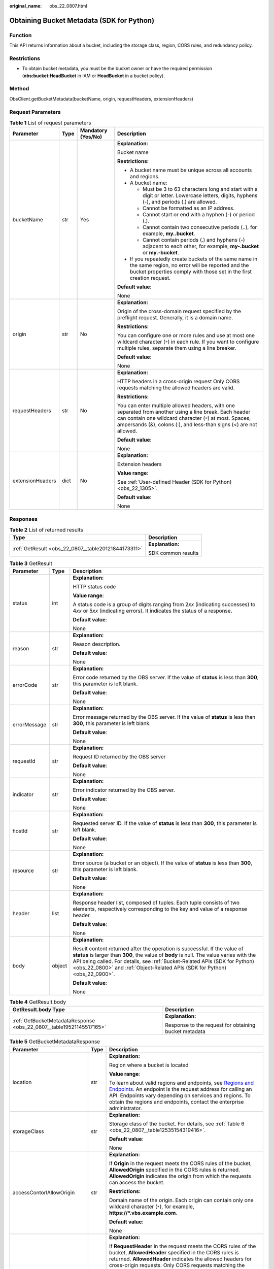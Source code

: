 :original_name: obs_22_0807.html

.. _obs_22_0807:

Obtaining Bucket Metadata (SDK for Python)
==========================================

Function
--------

This API returns information about a bucket, including the storage class, region, CORS rules, and redundancy policy.

Restrictions
------------

-  To obtain bucket metadata, you must be the bucket owner or have the required permission (**obs:bucket:HeadBucket** in IAM or **HeadBucket** in a bucket policy).

Method
------

ObsClient.getBucketMetadata(bucketName, origin, requestHeaders, extensionHeaders)

Request Parameters
------------------

.. table:: **Table 1** List of request parameters

   +------------------+-----------------+--------------------+------------------------------------------------------------------------------------------------------------------------------------------------------------------------------------------------------------------------------------------+
   | Parameter        | Type            | Mandatory (Yes/No) | Description                                                                                                                                                                                                                              |
   +==================+=================+====================+==========================================================================================================================================================================================================================================+
   | bucketName       | str             | Yes                | **Explanation:**                                                                                                                                                                                                                         |
   |                  |                 |                    |                                                                                                                                                                                                                                          |
   |                  |                 |                    | Bucket name                                                                                                                                                                                                                              |
   |                  |                 |                    |                                                                                                                                                                                                                                          |
   |                  |                 |                    | **Restrictions:**                                                                                                                                                                                                                        |
   |                  |                 |                    |                                                                                                                                                                                                                                          |
   |                  |                 |                    | -  A bucket name must be unique across all accounts and regions.                                                                                                                                                                         |
   |                  |                 |                    | -  A bucket name:                                                                                                                                                                                                                        |
   |                  |                 |                    |                                                                                                                                                                                                                                          |
   |                  |                 |                    |    -  Must be 3 to 63 characters long and start with a digit or letter. Lowercase letters, digits, hyphens (-), and periods (.) are allowed.                                                                                             |
   |                  |                 |                    |    -  Cannot be formatted as an IP address.                                                                                                                                                                                              |
   |                  |                 |                    |    -  Cannot start or end with a hyphen (-) or period (.).                                                                                                                                                                               |
   |                  |                 |                    |    -  Cannot contain two consecutive periods (..), for example, **my..bucket**.                                                                                                                                                          |
   |                  |                 |                    |    -  Cannot contain periods (.) and hyphens (-) adjacent to each other, for example, **my-.bucket** or **my.-bucket**.                                                                                                                  |
   |                  |                 |                    |                                                                                                                                                                                                                                          |
   |                  |                 |                    | -  If you repeatedly create buckets of the same name in the same region, no error will be reported and the bucket properties comply with those set in the first creation request.                                                        |
   |                  |                 |                    |                                                                                                                                                                                                                                          |
   |                  |                 |                    | **Default value**:                                                                                                                                                                                                                       |
   |                  |                 |                    |                                                                                                                                                                                                                                          |
   |                  |                 |                    | None                                                                                                                                                                                                                                     |
   +------------------+-----------------+--------------------+------------------------------------------------------------------------------------------------------------------------------------------------------------------------------------------------------------------------------------------+
   | origin           | str             | No                 | **Explanation:**                                                                                                                                                                                                                         |
   |                  |                 |                    |                                                                                                                                                                                                                                          |
   |                  |                 |                    | Origin of the cross-domain request specified by the preflight request. Generally, it is a domain name.                                                                                                                                   |
   |                  |                 |                    |                                                                                                                                                                                                                                          |
   |                  |                 |                    | **Restrictions:**                                                                                                                                                                                                                        |
   |                  |                 |                    |                                                                                                                                                                                                                                          |
   |                  |                 |                    | You can configure one or more rules and use at most one wildcard character (``*``) in each rule. If you want to configure multiple rules, separate them using a line breaker.                                                            |
   |                  |                 |                    |                                                                                                                                                                                                                                          |
   |                  |                 |                    | **Default value**:                                                                                                                                                                                                                       |
   |                  |                 |                    |                                                                                                                                                                                                                                          |
   |                  |                 |                    | None                                                                                                                                                                                                                                     |
   +------------------+-----------------+--------------------+------------------------------------------------------------------------------------------------------------------------------------------------------------------------------------------------------------------------------------------+
   | requestHeaders   | str             | No                 | **Explanation:**                                                                                                                                                                                                                         |
   |                  |                 |                    |                                                                                                                                                                                                                                          |
   |                  |                 |                    | HTTP headers in a cross-origin request Only CORS requests matching the allowed headers are valid.                                                                                                                                        |
   |                  |                 |                    |                                                                                                                                                                                                                                          |
   |                  |                 |                    | **Restrictions:**                                                                                                                                                                                                                        |
   |                  |                 |                    |                                                                                                                                                                                                                                          |
   |                  |                 |                    | You can enter multiple allowed headers, with one separated from another using a line break. Each header can contain one wildcard character (``*``) at most. Spaces, ampersands (&), colons (:), and less-than signs (<) are not allowed. |
   |                  |                 |                    |                                                                                                                                                                                                                                          |
   |                  |                 |                    | **Default value**:                                                                                                                                                                                                                       |
   |                  |                 |                    |                                                                                                                                                                                                                                          |
   |                  |                 |                    | None                                                                                                                                                                                                                                     |
   +------------------+-----------------+--------------------+------------------------------------------------------------------------------------------------------------------------------------------------------------------------------------------------------------------------------------------+
   | extensionHeaders | dict            | No                 | **Explanation:**                                                                                                                                                                                                                         |
   |                  |                 |                    |                                                                                                                                                                                                                                          |
   |                  |                 |                    | Extension headers                                                                                                                                                                                                                        |
   |                  |                 |                    |                                                                                                                                                                                                                                          |
   |                  |                 |                    | **Value range**:                                                                                                                                                                                                                         |
   |                  |                 |                    |                                                                                                                                                                                                                                          |
   |                  |                 |                    | See :ref:`User-defined Header (SDK for Python) <obs_22_1305>`.                                                                                                                                                                           |
   |                  |                 |                    |                                                                                                                                                                                                                                          |
   |                  |                 |                    | **Default value**:                                                                                                                                                                                                                       |
   |                  |                 |                    |                                                                                                                                                                                                                                          |
   |                  |                 |                    | None                                                                                                                                                                                                                                     |
   +------------------+-----------------+--------------------+------------------------------------------------------------------------------------------------------------------------------------------------------------------------------------------------------------------------------------------+

Responses
---------

.. table:: **Table 2** List of returned results

   +-----------------------------------------------------+-----------------------------------+
   | Type                                                | Description                       |
   +=====================================================+===================================+
   | :ref:`GetResult <obs_22_0807__table20121844173311>` | **Explanation:**                  |
   |                                                     |                                   |
   |                                                     | SDK common results                |
   +-----------------------------------------------------+-----------------------------------+

.. _obs_22_0807__table20121844173311:

.. table:: **Table 3** GetResult

   +-----------------------+-----------------------+------------------------------------------------------------------------------------------------------------------------------------------------------------------------------------------------------------------------------------------------------------------------------------------------------------------------------------+
   | Parameter             | Type                  | Description                                                                                                                                                                                                                                                                                                                        |
   +=======================+=======================+====================================================================================================================================================================================================================================================================================================================================+
   | status                | int                   | **Explanation:**                                                                                                                                                                                                                                                                                                                   |
   |                       |                       |                                                                                                                                                                                                                                                                                                                                    |
   |                       |                       | HTTP status code                                                                                                                                                                                                                                                                                                                   |
   |                       |                       |                                                                                                                                                                                                                                                                                                                                    |
   |                       |                       | **Value range**:                                                                                                                                                                                                                                                                                                                   |
   |                       |                       |                                                                                                                                                                                                                                                                                                                                    |
   |                       |                       | A status code is a group of digits ranging from 2\ *xx* (indicating successes) to 4\ *xx* or 5\ *xx* (indicating errors). It indicates the status of a response.                                                                                                                                                                   |
   |                       |                       |                                                                                                                                                                                                                                                                                                                                    |
   |                       |                       | **Default value**:                                                                                                                                                                                                                                                                                                                 |
   |                       |                       |                                                                                                                                                                                                                                                                                                                                    |
   |                       |                       | None                                                                                                                                                                                                                                                                                                                               |
   +-----------------------+-----------------------+------------------------------------------------------------------------------------------------------------------------------------------------------------------------------------------------------------------------------------------------------------------------------------------------------------------------------------+
   | reason                | str                   | **Explanation:**                                                                                                                                                                                                                                                                                                                   |
   |                       |                       |                                                                                                                                                                                                                                                                                                                                    |
   |                       |                       | Reason description.                                                                                                                                                                                                                                                                                                                |
   |                       |                       |                                                                                                                                                                                                                                                                                                                                    |
   |                       |                       | **Default value**:                                                                                                                                                                                                                                                                                                                 |
   |                       |                       |                                                                                                                                                                                                                                                                                                                                    |
   |                       |                       | None                                                                                                                                                                                                                                                                                                                               |
   +-----------------------+-----------------------+------------------------------------------------------------------------------------------------------------------------------------------------------------------------------------------------------------------------------------------------------------------------------------------------------------------------------------+
   | errorCode             | str                   | **Explanation:**                                                                                                                                                                                                                                                                                                                   |
   |                       |                       |                                                                                                                                                                                                                                                                                                                                    |
   |                       |                       | Error code returned by the OBS server. If the value of **status** is less than **300**, this parameter is left blank.                                                                                                                                                                                                              |
   |                       |                       |                                                                                                                                                                                                                                                                                                                                    |
   |                       |                       | **Default value**:                                                                                                                                                                                                                                                                                                                 |
   |                       |                       |                                                                                                                                                                                                                                                                                                                                    |
   |                       |                       | None                                                                                                                                                                                                                                                                                                                               |
   +-----------------------+-----------------------+------------------------------------------------------------------------------------------------------------------------------------------------------------------------------------------------------------------------------------------------------------------------------------------------------------------------------------+
   | errorMessage          | str                   | **Explanation:**                                                                                                                                                                                                                                                                                                                   |
   |                       |                       |                                                                                                                                                                                                                                                                                                                                    |
   |                       |                       | Error message returned by the OBS server. If the value of **status** is less than **300**, this parameter is left blank.                                                                                                                                                                                                           |
   |                       |                       |                                                                                                                                                                                                                                                                                                                                    |
   |                       |                       | **Default value**:                                                                                                                                                                                                                                                                                                                 |
   |                       |                       |                                                                                                                                                                                                                                                                                                                                    |
   |                       |                       | None                                                                                                                                                                                                                                                                                                                               |
   +-----------------------+-----------------------+------------------------------------------------------------------------------------------------------------------------------------------------------------------------------------------------------------------------------------------------------------------------------------------------------------------------------------+
   | requestId             | str                   | **Explanation:**                                                                                                                                                                                                                                                                                                                   |
   |                       |                       |                                                                                                                                                                                                                                                                                                                                    |
   |                       |                       | Request ID returned by the OBS server                                                                                                                                                                                                                                                                                              |
   |                       |                       |                                                                                                                                                                                                                                                                                                                                    |
   |                       |                       | **Default value**:                                                                                                                                                                                                                                                                                                                 |
   |                       |                       |                                                                                                                                                                                                                                                                                                                                    |
   |                       |                       | None                                                                                                                                                                                                                                                                                                                               |
   +-----------------------+-----------------------+------------------------------------------------------------------------------------------------------------------------------------------------------------------------------------------------------------------------------------------------------------------------------------------------------------------------------------+
   | indicator             | str                   | **Explanation:**                                                                                                                                                                                                                                                                                                                   |
   |                       |                       |                                                                                                                                                                                                                                                                                                                                    |
   |                       |                       | Error indicator returned by the OBS server.                                                                                                                                                                                                                                                                                        |
   |                       |                       |                                                                                                                                                                                                                                                                                                                                    |
   |                       |                       | **Default value**:                                                                                                                                                                                                                                                                                                                 |
   |                       |                       |                                                                                                                                                                                                                                                                                                                                    |
   |                       |                       | None                                                                                                                                                                                                                                                                                                                               |
   +-----------------------+-----------------------+------------------------------------------------------------------------------------------------------------------------------------------------------------------------------------------------------------------------------------------------------------------------------------------------------------------------------------+
   | hostId                | str                   | **Explanation:**                                                                                                                                                                                                                                                                                                                   |
   |                       |                       |                                                                                                                                                                                                                                                                                                                                    |
   |                       |                       | Requested server ID. If the value of **status** is less than **300**, this parameter is left blank.                                                                                                                                                                                                                                |
   |                       |                       |                                                                                                                                                                                                                                                                                                                                    |
   |                       |                       | **Default value**:                                                                                                                                                                                                                                                                                                                 |
   |                       |                       |                                                                                                                                                                                                                                                                                                                                    |
   |                       |                       | None                                                                                                                                                                                                                                                                                                                               |
   +-----------------------+-----------------------+------------------------------------------------------------------------------------------------------------------------------------------------------------------------------------------------------------------------------------------------------------------------------------------------------------------------------------+
   | resource              | str                   | **Explanation:**                                                                                                                                                                                                                                                                                                                   |
   |                       |                       |                                                                                                                                                                                                                                                                                                                                    |
   |                       |                       | Error source (a bucket or an object). If the value of **status** is less than **300**, this parameter is left blank.                                                                                                                                                                                                               |
   |                       |                       |                                                                                                                                                                                                                                                                                                                                    |
   |                       |                       | **Default value**:                                                                                                                                                                                                                                                                                                                 |
   |                       |                       |                                                                                                                                                                                                                                                                                                                                    |
   |                       |                       | None                                                                                                                                                                                                                                                                                                                               |
   +-----------------------+-----------------------+------------------------------------------------------------------------------------------------------------------------------------------------------------------------------------------------------------------------------------------------------------------------------------------------------------------------------------+
   | header                | list                  | **Explanation:**                                                                                                                                                                                                                                                                                                                   |
   |                       |                       |                                                                                                                                                                                                                                                                                                                                    |
   |                       |                       | Response header list, composed of tuples. Each tuple consists of two elements, respectively corresponding to the key and value of a response header.                                                                                                                                                                               |
   |                       |                       |                                                                                                                                                                                                                                                                                                                                    |
   |                       |                       | **Default value**:                                                                                                                                                                                                                                                                                                                 |
   |                       |                       |                                                                                                                                                                                                                                                                                                                                    |
   |                       |                       | None                                                                                                                                                                                                                                                                                                                               |
   +-----------------------+-----------------------+------------------------------------------------------------------------------------------------------------------------------------------------------------------------------------------------------------------------------------------------------------------------------------------------------------------------------------+
   | body                  | object                | **Explanation:**                                                                                                                                                                                                                                                                                                                   |
   |                       |                       |                                                                                                                                                                                                                                                                                                                                    |
   |                       |                       | Result content returned after the operation is successful. If the value of **status** is larger than **300**, the value of **body** is null. The value varies with the API being called. For details, see :ref:`Bucket-Related APIs (SDK for Python) <obs_22_0800>` and :ref:`Object-Related APIs (SDK for Python) <obs_22_0900>`. |
   |                       |                       |                                                                                                                                                                                                                                                                                                                                    |
   |                       |                       | **Default value**:                                                                                                                                                                                                                                                                                                                 |
   |                       |                       |                                                                                                                                                                                                                                                                                                                                    |
   |                       |                       | None                                                                                                                                                                                                                                                                                                                               |
   +-----------------------+-----------------------+------------------------------------------------------------------------------------------------------------------------------------------------------------------------------------------------------------------------------------------------------------------------------------------------------------------------------------+

.. table:: **Table 4** GetResult.body

   +---------------------------------------------------------------------+-------------------------------------------------------+
   | GetResult.body Type                                                 | Description                                           |
   +=====================================================================+=======================================================+
   | :ref:`GetBucketMetadataResponse <obs_22_0807__table19521145517165>` | **Explanation:**                                      |
   |                                                                     |                                                       |
   |                                                                     | Response to the request for obtaining bucket metadata |
   +---------------------------------------------------------------------+-------------------------------------------------------+

.. _obs_22_0807__table19521145517165:

.. table:: **Table 5** GetBucketMetadataResponse

   +----------------------------+-----------------------+-----------------------------------------------------------------------------------------------------------------------------------------------------------------------------------------------------------------------------------------------------------------------------------------------------------------------------------------------------------------------------+
   | Parameter                  | Type                  | Description                                                                                                                                                                                                                                                                                                                                                                 |
   +============================+=======================+=============================================================================================================================================================================================================================================================================================================================================================================+
   | location                   | str                   | **Explanation:**                                                                                                                                                                                                                                                                                                                                                            |
   |                            |                       |                                                                                                                                                                                                                                                                                                                                                                             |
   |                            |                       | Region where a bucket is located                                                                                                                                                                                                                                                                                                                                            |
   |                            |                       |                                                                                                                                                                                                                                                                                                                                                                             |
   |                            |                       | **Value range**:                                                                                                                                                                                                                                                                                                                                                            |
   |                            |                       |                                                                                                                                                                                                                                                                                                                                                                             |
   |                            |                       | To learn about valid regions and endpoints, see `Regions and Endpoints <https://docs.otc.t-systems.com/en-us/endpoint/index.html>`__. An endpoint is the request address for calling an API. Endpoints vary depending on services and regions. To obtain the regions and endpoints, contact the enterprise administrator.                                                   |
   +----------------------------+-----------------------+-----------------------------------------------------------------------------------------------------------------------------------------------------------------------------------------------------------------------------------------------------------------------------------------------------------------------------------------------------------------------------+
   | storageClass               | str                   | **Explanation:**                                                                                                                                                                                                                                                                                                                                                            |
   |                            |                       |                                                                                                                                                                                                                                                                                                                                                                             |
   |                            |                       | Storage class of the bucket. For details, see :ref:`Table 6 <obs_22_0807__table12535154319416>`.                                                                                                                                                                                                                                                                            |
   |                            |                       |                                                                                                                                                                                                                                                                                                                                                                             |
   |                            |                       | **Default value**:                                                                                                                                                                                                                                                                                                                                                          |
   |                            |                       |                                                                                                                                                                                                                                                                                                                                                                             |
   |                            |                       | None                                                                                                                                                                                                                                                                                                                                                                        |
   +----------------------------+-----------------------+-----------------------------------------------------------------------------------------------------------------------------------------------------------------------------------------------------------------------------------------------------------------------------------------------------------------------------------------------------------------------------+
   | accessContorlAllowOrigin   | str                   | **Explanation:**                                                                                                                                                                                                                                                                                                                                                            |
   |                            |                       |                                                                                                                                                                                                                                                                                                                                                                             |
   |                            |                       | If **Origin** in the request meets the CORS rules of the bucket, **AllowedOrigin** specified in the CORS rules is returned. **AllowedOrigin** indicates the origin from which the requests can access the bucket.                                                                                                                                                           |
   |                            |                       |                                                                                                                                                                                                                                                                                                                                                                             |
   |                            |                       | **Restrictions:**                                                                                                                                                                                                                                                                                                                                                           |
   |                            |                       |                                                                                                                                                                                                                                                                                                                                                                             |
   |                            |                       | Domain name of the origin. Each origin can contain only one wildcard character (``*``), for example, **https://*.vbs.example.com**.                                                                                                                                                                                                                                         |
   |                            |                       |                                                                                                                                                                                                                                                                                                                                                                             |
   |                            |                       | **Default value**:                                                                                                                                                                                                                                                                                                                                                          |
   |                            |                       |                                                                                                                                                                                                                                                                                                                                                                             |
   |                            |                       | None                                                                                                                                                                                                                                                                                                                                                                        |
   +----------------------------+-----------------------+-----------------------------------------------------------------------------------------------------------------------------------------------------------------------------------------------------------------------------------------------------------------------------------------------------------------------------------------------------------------------------+
   | accessContorlAllowHeaders  | str                   | **Explanation:**                                                                                                                                                                                                                                                                                                                                                            |
   |                            |                       |                                                                                                                                                                                                                                                                                                                                                                             |
   |                            |                       | If **RequestHeader** in the request meets the CORS rules of the bucket, **AllowedHeader** specified in the CORS rules is returned. **AllowedHeader** indicates the allowed headers for cross-origin requests. Only CORS requests matching the allowed headers are valid.                                                                                                    |
   |                            |                       |                                                                                                                                                                                                                                                                                                                                                                             |
   |                            |                       | **Restrictions:**                                                                                                                                                                                                                                                                                                                                                           |
   |                            |                       |                                                                                                                                                                                                                                                                                                                                                                             |
   |                            |                       | Each header can contain only one wildcard character (``*``). Spaces, ampersands (&), colons (:), and less-than signs (<) are not allowed.                                                                                                                                                                                                                                   |
   |                            |                       |                                                                                                                                                                                                                                                                                                                                                                             |
   |                            |                       | **Default value**:                                                                                                                                                                                                                                                                                                                                                          |
   |                            |                       |                                                                                                                                                                                                                                                                                                                                                                             |
   |                            |                       | None                                                                                                                                                                                                                                                                                                                                                                        |
   +----------------------------+-----------------------+-----------------------------------------------------------------------------------------------------------------------------------------------------------------------------------------------------------------------------------------------------------------------------------------------------------------------------------------------------------------------------+
   | accessContorlAllowMethods  | str                   | **Explanation:**                                                                                                                                                                                                                                                                                                                                                            |
   |                            |                       |                                                                                                                                                                                                                                                                                                                                                                             |
   |                            |                       | **AllowedMethod** in the CORS rules of the bucket. It specifies the HTTP method of cross-origin requests, that is, the operation type of buckets and objects.                                                                                                                                                                                                               |
   |                            |                       |                                                                                                                                                                                                                                                                                                                                                                             |
   |                            |                       | **Value range**:                                                                                                                                                                                                                                                                                                                                                            |
   |                            |                       |                                                                                                                                                                                                                                                                                                                                                                             |
   |                            |                       | The following HTTP methods are supported:                                                                                                                                                                                                                                                                                                                                   |
   |                            |                       |                                                                                                                                                                                                                                                                                                                                                                             |
   |                            |                       | -  GET                                                                                                                                                                                                                                                                                                                                                                      |
   |                            |                       | -  PUT                                                                                                                                                                                                                                                                                                                                                                      |
   |                            |                       | -  HEAD                                                                                                                                                                                                                                                                                                                                                                     |
   |                            |                       | -  POST                                                                                                                                                                                                                                                                                                                                                                     |
   |                            |                       | -  DELETE                                                                                                                                                                                                                                                                                                                                                                   |
   |                            |                       |                                                                                                                                                                                                                                                                                                                                                                             |
   |                            |                       | **Default value**:                                                                                                                                                                                                                                                                                                                                                          |
   |                            |                       |                                                                                                                                                                                                                                                                                                                                                                             |
   |                            |                       | None                                                                                                                                                                                                                                                                                                                                                                        |
   +----------------------------+-----------------------+-----------------------------------------------------------------------------------------------------------------------------------------------------------------------------------------------------------------------------------------------------------------------------------------------------------------------------------------------------------------------------+
   | accessContorlExposeHeaders | str                   | **Explanation:**                                                                                                                                                                                                                                                                                                                                                            |
   |                            |                       |                                                                                                                                                                                                                                                                                                                                                                             |
   |                            |                       | **ExposeHeader** in the CORS rules of the bucket. It specifies the CORS-allowed additional headers in the response. These headers provide additional information to clients. By default, your browser can only access headers **Content-Length** and **Content-Type**. If your browser needs to access other headers, add them to a list of the allowed additional headers. |
   |                            |                       |                                                                                                                                                                                                                                                                                                                                                                             |
   |                            |                       | **Restrictions:**                                                                                                                                                                                                                                                                                                                                                           |
   |                            |                       |                                                                                                                                                                                                                                                                                                                                                                             |
   |                            |                       | Spaces, wildcard characters (``*``), ampersands (&), colons (:), and less-than signs (<) are not allowed.                                                                                                                                                                                                                                                                   |
   |                            |                       |                                                                                                                                                                                                                                                                                                                                                                             |
   |                            |                       | **Default value**:                                                                                                                                                                                                                                                                                                                                                          |
   |                            |                       |                                                                                                                                                                                                                                                                                                                                                                             |
   |                            |                       | None                                                                                                                                                                                                                                                                                                                                                                        |
   +----------------------------+-----------------------+-----------------------------------------------------------------------------------------------------------------------------------------------------------------------------------------------------------------------------------------------------------------------------------------------------------------------------------------------------------------------------+
   | accessContorlMaxAge        | int                   | **Explanation:**                                                                                                                                                                                                                                                                                                                                                            |
   |                            |                       |                                                                                                                                                                                                                                                                                                                                                                             |
   |                            |                       | **MaxAgeSeconds** in the CORS rules of the bucket. It specifies the time your client can cache the response for a cross-origin request.                                                                                                                                                                                                                                     |
   |                            |                       |                                                                                                                                                                                                                                                                                                                                                                             |
   |                            |                       | **Restrictions:**                                                                                                                                                                                                                                                                                                                                                           |
   |                            |                       |                                                                                                                                                                                                                                                                                                                                                                             |
   |                            |                       | Each CORS rule can contain only one **MaxAgeSeconds**.                                                                                                                                                                                                                                                                                                                      |
   |                            |                       |                                                                                                                                                                                                                                                                                                                                                                             |
   |                            |                       | **Value range**:                                                                                                                                                                                                                                                                                                                                                            |
   |                            |                       |                                                                                                                                                                                                                                                                                                                                                                             |
   |                            |                       | An integer greater than or equal to 0, in seconds                                                                                                                                                                                                                                                                                                                           |
   |                            |                       |                                                                                                                                                                                                                                                                                                                                                                             |
   |                            |                       | **Default value**:                                                                                                                                                                                                                                                                                                                                                          |
   |                            |                       |                                                                                                                                                                                                                                                                                                                                                                             |
   |                            |                       | 100                                                                                                                                                                                                                                                                                                                                                                         |
   +----------------------------+-----------------------+-----------------------------------------------------------------------------------------------------------------------------------------------------------------------------------------------------------------------------------------------------------------------------------------------------------------------------------------------------------------------------+
   | obsVersion                 | str                   | **Explanation:**                                                                                                                                                                                                                                                                                                                                                            |
   |                            |                       |                                                                                                                                                                                                                                                                                                                                                                             |
   |                            |                       | OBS version of the bucket                                                                                                                                                                                                                                                                                                                                                   |
   |                            |                       |                                                                                                                                                                                                                                                                                                                                                                             |
   |                            |                       | **Value range**:                                                                                                                                                                                                                                                                                                                                                            |
   |                            |                       |                                                                                                                                                                                                                                                                                                                                                                             |
   |                            |                       | -  **3.0** indicates the latest OBS version.                                                                                                                                                                                                                                                                                                                                |
   |                            |                       | -  **--** indicates any version earlier than 3.0.                                                                                                                                                                                                                                                                                                                           |
   |                            |                       |                                                                                                                                                                                                                                                                                                                                                                             |
   |                            |                       | **Default value**:                                                                                                                                                                                                                                                                                                                                                          |
   |                            |                       |                                                                                                                                                                                                                                                                                                                                                                             |
   |                            |                       | None                                                                                                                                                                                                                                                                                                                                                                        |
   +----------------------------+-----------------------+-----------------------------------------------------------------------------------------------------------------------------------------------------------------------------------------------------------------------------------------------------------------------------------------------------------------------------------------------------------------------------+
   | availableZone              | str                   | **Explanation:**                                                                                                                                                                                                                                                                                                                                                            |
   |                            |                       |                                                                                                                                                                                                                                                                                                                                                                             |
   |                            |                       | Data redundancy type that can be specified during bucket creation                                                                                                                                                                                                                                                                                                           |
   |                            |                       |                                                                                                                                                                                                                                                                                                                                                                             |
   |                            |                       | **Restrictions:**                                                                                                                                                                                                                                                                                                                                                           |
   |                            |                       |                                                                                                                                                                                                                                                                                                                                                                             |
   |                            |                       | Multi-AZ redundancy is not available for Cold storage. If the region where the bucket is located does not support multi-AZ storage, single-AZ storage is used by default.                                                                                                                                                                                                   |
   |                            |                       |                                                                                                                                                                                                                                                                                                                                                                             |
   |                            |                       | **Value range**:                                                                                                                                                                                                                                                                                                                                                            |
   |                            |                       |                                                                                                                                                                                                                                                                                                                                                                             |
   |                            |                       | If multi-AZ storage is configured for the bucket, **3az** is returned. If single-AZ storage is configured for the bucket, **None** is returned.                                                                                                                                                                                                                             |
   |                            |                       |                                                                                                                                                                                                                                                                                                                                                                             |
   |                            |                       | **Default value**:                                                                                                                                                                                                                                                                                                                                                          |
   |                            |                       |                                                                                                                                                                                                                                                                                                                                                                             |
   |                            |                       | None                                                                                                                                                                                                                                                                                                                                                                        |
   +----------------------------+-----------------------+-----------------------------------------------------------------------------------------------------------------------------------------------------------------------------------------------------------------------------------------------------------------------------------------------------------------------------------------------------------------------------+
   | epid                       | str                   | **Explanation:**                                                                                                                                                                                                                                                                                                                                                            |
   |                            |                       |                                                                                                                                                                                                                                                                                                                                                                             |
   |                            |                       | Enterprise project ID that can be specified during bucket creation. If you have enabled Enterprise Project Management Service (EPS), you can obtain the project ID from the EPS console.                                                                                                                                                                                    |
   |                            |                       |                                                                                                                                                                                                                                                                                                                                                                             |
   |                            |                       | **Restrictions:**                                                                                                                                                                                                                                                                                                                                                           |
   |                            |                       |                                                                                                                                                                                                                                                                                                                                                                             |
   |                            |                       | The value of **Epid** is a UUID. **Epid** is not required if you have not enabled EPS yet.                                                                                                                                                                                                                                                                                  |
   |                            |                       |                                                                                                                                                                                                                                                                                                                                                                             |
   |                            |                       | Example: **9892d768-2d13-450f-aac7-ed0e44c2585f**                                                                                                                                                                                                                                                                                                                           |
   |                            |                       |                                                                                                                                                                                                                                                                                                                                                                             |
   |                            |                       | **Default value**:                                                                                                                                                                                                                                                                                                                                                          |
   |                            |                       |                                                                                                                                                                                                                                                                                                                                                                             |
   |                            |                       | None                                                                                                                                                                                                                                                                                                                                                                        |
   +----------------------------+-----------------------+-----------------------------------------------------------------------------------------------------------------------------------------------------------------------------------------------------------------------------------------------------------------------------------------------------------------------------------------------------------------------------+

.. _obs_22_0807__table12535154319416:

.. table:: **Table 6** StorageClass

   +-----------------------+------------------------+-----------------------------------------------------------------------------------------------------------------------------------------------------------------------------------+
   | Parameter             | Type                   | Description                                                                                                                                                                       |
   +=======================+========================+===================================================================================================================================================================================+
   | STANDARD              | Standard storage class | **Explanation:**                                                                                                                                                                  |
   |                       |                        |                                                                                                                                                                                   |
   |                       |                        | Features low access latency and high throughput and is used for storing massive, frequently accessed (multiple times a month) or small objects (< 1 MB) requiring quick response. |
   +-----------------------+------------------------+-----------------------------------------------------------------------------------------------------------------------------------------------------------------------------------+
   | WARM                  | Warm storage class     | **Explanation:**                                                                                                                                                                  |
   |                       |                        |                                                                                                                                                                                   |
   |                       |                        | Used for storing data that is semi-frequently accessed (fewer than 12 times a year) but is instantly available when needed.                                                       |
   +-----------------------+------------------------+-----------------------------------------------------------------------------------------------------------------------------------------------------------------------------------+
   | COLD                  | Cold storage class     | **Explanation:**                                                                                                                                                                  |
   |                       |                        |                                                                                                                                                                                   |
   |                       |                        | Used for storing rarely accessed (once a year) data.                                                                                                                              |
   +-----------------------+------------------------+-----------------------------------------------------------------------------------------------------------------------------------------------------------------------------------+

Code Examples
-------------

This example returns the metadata of bucket **examplebucket**. The origin of the cross-origin request is **http://www.a.com** and the HTTP header is **x-obs-header**.

::

   from obs import ObsClient
   import os
   import traceback

   # Obtain an AK and SK pair using environment variables or import the AK and SK pair in other ways. Using hard coding may result in leakage.
   # Obtain an AK and SK pair on the management console.
   ak = os.getenv("AccessKeyID")
   sk = os.getenv("SecretAccessKey")
   # (Optional) If you use a temporary AK and SK pair and a security token to access OBS, obtain them from environment variables.
   # security_token = os.getenv("SecurityToken")
   # Set server to the endpoint of the region where the bucket is located.
   server = "https://your-endpoint"

   # Create an obsClient instance.
   # If you use a temporary AK and SK pair and a security token to access OBS, you must specify security_token when creating an instance.
   obsClient = ObsClient(access_key_id=ak, secret_access_key=sk, server=server)
   try:
       bucketName="examplebucket"
       # Specify the origin (usually a domain name) of the cross-origin request.
       origin='http://www.a.com'
       # Specify the HTTP headers of the cross-origin request.
       requestHeaders='x-obs-header'
       # Obtain the bucket metadata.
       resp = obsClient.getBucketMetadata(bucketName,origin,requestHeaders)
       # If status code 2xx is returned, the API is called successfully. Otherwise, the API call fails.
       if resp.status < 300:
           print('Get Bucket Metadata Succeeded')
           print('requestId:', resp.requestId)
           print('storageClass:', resp.body.storageClass)
           print('accessContorlAllowOrigin:', resp.body.accessContorlAllowOrigin)
           print('accessContorlMaxAge:', resp.body.accessContorlMaxAge)
           print('accessContorlExposeHeaders:', resp.body.accessContorlExposeHeaders)
           print('accessContorlAllowMethods:', resp.body.accessContorlAllowMethods)
           print('accessContorlAllowHeaders:', resp.body.accessContorlAllowHeaders)
       else:
           print('Get Bucket Metadata Failed')
           print('requestId:', resp.requestId)
           print('status:', resp.status)
   except:
       print('Get Bucket Metadata Failed')
       print(traceback.format_exc())
